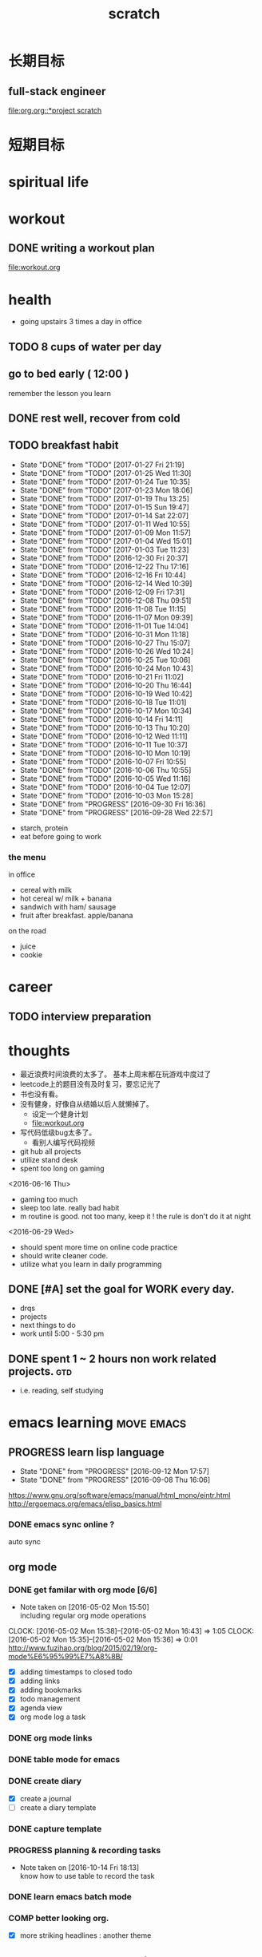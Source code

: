 #+TITLE: scratch 
#+DESCRIPTION: this file is to track miscs 
#+TODO: TODO | DONE
#+TODO: READY PROGRESS | COMP

* 长期目标 
** full-stack engineer 
[[file:org.org::*project scratch]]

* 短期目标
* spiritual life 

* workout 
** DONE writing a workout plan 
   CLOSED: [2017-01-02 Mon 06:14]
[[file:workout.org]]

* health
- going upstairs 3 times a day in office
** TODO 8 cups of water per day
** go to bed early ( 12:00 )
remember the lesson you learn 
** DONE rest well, recover from cold 

** TODO breakfast habit 
   SCHEDULED: <2017-01-28 Sat .+1d>
   - State "DONE"       from "TODO"       [2017-01-27 Fri 21:19]
   - State "DONE"       from "TODO"       [2017-01-25 Wed 11:30]
   - State "DONE"       from "TODO"       [2017-01-24 Tue 10:35]
   - State "DONE"       from "TODO"       [2017-01-23 Mon 18:06]
   - State "DONE"       from "TODO"       [2017-01-19 Thu 13:25]
   - State "DONE"       from "TODO"       [2017-01-15 Sun 19:47]
   - State "DONE"       from "TODO"       [2017-01-14 Sat 22:07]
   - State "DONE"       from "TODO"       [2017-01-11 Wed 10:55]
   - State "DONE"       from "TODO"       [2017-01-09 Mon 11:57]
   - State "DONE"       from "TODO"       [2017-01-04 Wed 15:01]
   - State "DONE"       from "TODO"       [2017-01-03 Tue 11:23]
   - State "DONE"       from "TODO"       [2016-12-30 Fri 20:37]
   - State "DONE"       from "TODO"       [2016-12-22 Thu 17:16]
   - State "DONE"       from "TODO"       [2016-12-16 Fri 10:44]
   - State "DONE"       from "TODO"       [2016-12-14 Wed 10:39]
   - State "DONE"       from "TODO"       [2016-12-09 Fri 17:31]
   - State "DONE"       from "TODO"       [2016-12-08 Thu 09:51]
   - State "DONE"       from "TODO"       [2016-11-08 Tue 11:15]
   - State "DONE"       from "TODO"       [2016-11-07 Mon 09:39]
   - State "DONE"       from "TODO"       [2016-11-01 Tue 14:04]
   - State "DONE"       from "TODO"       [2016-10-31 Mon 11:18]
   - State "DONE"       from "TODO"       [2016-10-27 Thu 15:07]
   - State "DONE"       from "TODO"       [2016-10-26 Wed 10:24]
   - State "DONE"       from "TODO"       [2016-10-25 Tue 10:06]
   - State "DONE"       from "TODO"       [2016-10-24 Mon 10:43]
   - State "DONE"       from "TODO"       [2016-10-21 Fri 11:02]
   - State "DONE"       from "TODO"       [2016-10-20 Thu 16:44]
   - State "DONE"       from "TODO"       [2016-10-19 Wed 10:42]
   - State "DONE"       from "TODO"       [2016-10-18 Tue 11:01]
   - State "DONE"       from "TODO"       [2016-10-17 Mon 10:34]
   - State "DONE"       from "TODO"       [2016-10-14 Fri 14:11]
   - State "DONE"       from "TODO"       [2016-10-13 Thu 10:20]
   - State "DONE"       from "TODO"       [2016-10-12 Wed 11:11]
   - State "DONE"       from "TODO"       [2016-10-11 Tue 10:37]
   - State "DONE"       from "TODO"       [2016-10-10 Mon 10:19]
   - State "DONE"       from "TODO"       [2016-10-07 Fri 10:55]
   - State "DONE"       from "TODO"       [2016-10-06 Thu 10:55]
   - State "DONE"       from "TODO"       [2016-10-05 Wed 11:16]
   - State "DONE"       from "TODO"       [2016-10-04 Tue 12:07]
   - State "DONE"       from "TODO"       [2016-10-03 Mon 15:28]
   - State "DONE"       from "PROGRESS"   [2016-09-30 Fri 16:36]
   - State "DONE"       from "PROGRESS"   [2016-09-28 Wed 22:57]
   :PROPERTIES:
   :STYLE:    habit
   :LAST_REPEAT: [2017-01-27 Fri 21:19]
   :END:
- starch, protein 
- eat before going to work 

*** the menu
in office 
- cereal with milk
- hot cereal w/ milk + banana
- sandwich with ham/ sausage 
- fruit after breakfast. apple/banana 

on the road 
- juice 
- cookie





* career
** TODO interview preparation


* thoughts 
- 最近浪费时间浪费的太多了。 基本上周末都在玩游戏中度过了
- leetcode上的题目没有及时复习，要忘记光了
- 书也没有看。
- 没有健身，好像自从结婚以后人就懒掉了。
  - 设定一个健身计划
  - file:workout.org
- 写代码低级bug太多了。 
  - 看别人编写代码视频
- git hub all projects
- utilize stand desk 
- spent too long on gaming 

<2016-06-16 Thu>
- gaming too much
- sleep too late. really bad habit 
- m routine is good. not too many, keep it ! the rule is don't do it at night

<2016-06-29 Wed>
- should spent more time on online code practice 
- should write cleaner code. 
- utilize what you learn in daily programming 





** DONE [#A] set the goal for WORK every day. 
- drqs
- projects 
- next things to do
- work until 5:00 - 5:30 pm

** DONE spent 1 ~ 2 hours non work related projects.			:gtd:
- i.e. reading, self studying 



* emacs learning						 :move:emacs:
** PROGRESS learn lisp language
   - State "DONE"       from "PROGRESS"   [2016-09-12 Mon 17:57]
   - State "DONE"       from "PROGRESS"   [2016-09-08 Thu 16:06]
   :PROPERTIES:
   :LAST_REPEAT: [2016-09-12 Mon 17:57]
   :END:
https://www.gnu.org/software/emacs/manual/html_mono/eintr.html
[[http://ergoemacs.org/emacs/elisp_basics.html]]
*** DONE emacs sync online ? 
    CLOSED: [2016-05-02 Mon 22:03]
auto sync 

** org mode 
*** DONE get familar with org mode [6/6]
    - Note taken on [2016-05-02 Mon 15:50] \\
      including regular org mode operations
    CLOCK: [2016-05-02 Mon 15:38]--[2016-05-02 Mon 16:43] =>  1:05
    CLOCK: [2016-05-02 Mon 15:35]--[2016-05-02 Mon 15:36] =>  0:01
http://www.fuzihao.org/blog/2015/02/19/org-mode%E6%95%99%E7%A8%8B/
- [X] adding timestamps to closed todo 
- [X] adding links 
- [X] adding bookmarks 
- [X] todo management  
- [X] agenda view
- [X] org mode log a task 

*** DONE org mode links 
    CLOSED: [2016-04-25 Mon 23:30]
    
*** DONE table mode for emacs 
    CLOSED: [2016-04-28 Thu 18:04]
*** DONE create diary
    CLOSED: [2016-05-03 Tue 11:48]
- [X] create a journal
- [ ] create a diary template

*** DONE capture template 
    CLOSED: [2016-05-03 Tue 11:48]
*** PROGRESS planning & recording tasks 
    - Note taken on [2016-10-14 Fri 18:13] \\
      know how to use table to record the task
*** DONE learn emacs batch mode
    CLOSED: [2016-10-07 Fri 16:00]
*** COMP better looking org.
    CLOSED: [2016-10-05 Wed 15:02]
- [X] more striking headlines : another theme 


** DONE emacs code templating 
   CLOSED: [2016-05-21 Sat 23:18]
- choose a plugin
- adding simple templates

** magit tutorial 
*** DONE getting started 
    CLOSED: [2016-04-25 Mon 19:18]

*** DONE setting git on virtual machine 
    CLOSED: [2016-04-26 Tue 13:58]


** emacs lint 
*** DONE flycheck setting 

*** TODO set environment in work environment 
    
** emacs UML
*** TODO introduce UML to emacs 
- [X] image solution
- [ ] 


** emacs coding snippets
*** TODO create template for common language

** emacs shortcut 
*** DONE install emacs shortcut 
*** TODO install emacs window management 
    
** emacs helm mode 
*** DONE regular helm mode 
    CLOSED: [2016-04-28 Thu 17:31]


** emacs mode cheetsheet
| <11> mode name | <20> link            |
|----------------+----------------------|
| helm           |                      |
| org mode       |                      |
| magit          |                      |




** DONE emacs code re-factoring 

* self-improvement 
** TODO code refactoring tutorial				   :worktime:
   SCHEDULED: <2016-09-30 Fri ++1w>
   - State "DONE"       from "PROGRESS"   [2016-09-15 Thu 18:18]
   - State "DONE"       from "TODO"       [2016-07-22 Fri 16:45]
   - State "DONE"       from "TODO"       [2016-07-22 Fri 16:45]
   - State "DONE"       from "TODO"       [2016-07-22 Fri 16:45]
   - State "DONE"       from "TODO"       [2016-07-22 Fri 16:45]
   - State "DONE"       from "TODO"       [2016-07-01 Fri 16:19]
   - State "DONE"       from "TODO"       [2016-06-16 Thu 18:08]
   - State "DONE"       from "TODO"       [2016-06-09 Thu 18:53]
   - State "DONE"       from "TODO"       [2016-05-17 Tue 03:50]
   :PROPERTIES:
   :LAST_REPEAT: [2016-09-15 Thu 18:18]
   :END:
file:refactor.org





* Productivity
** DONE publish script to publish article
** TODO find a way to learn more in work 

** TODO [#B] mouse-less work flow

** TODO daily work work-flow

** TODO archive for org mode.
- make a emacs command 

* PET project thoughts						    :project:
** idea, automate everything. 
- what can be automated during work? 
- what can be done during daily work 
- what can be done to help boosting productivity
- what can be done to help better investment 

** stock tracker.
- depending on [[file:org.org::investment]]


** a email processor 
Analyze your email.


** communicate board with miaomiao


* learn new things 
** PROGRESS try out unit-test. 
   CLOCK: [2016-09-19 Mon 15:25]--[2016-09-19 Mon 16:51] =>  1:26
   CLOCK: [2016-08-22 Mon 18:00]--[2016-08-22 Mon 18:23] =>  0:23
- [X] test driven development 
- [ ] unit test for nodejs project

** DONE subscribe programming blogs
   CLOSED: [2016-08-18 Thu 23:19]
- coding horror 

* entertainment
** DONE create a music playlist
   DEADLINE: <2016-07-10 Sun>
   - Note taken on [2016-07-11 Mon 16:16] \\
     postpone 









** DONE install gtx 1070 and play
   CLOSED: [2016-09-15 Thu 00:55]



** DONE overclock the system.
- [X] resolve the driver issue. follow the steps
  - check disk: chkdsk C: /f /r /x
  - download the latest intel burn test
  - stock voltage. 
  - run with the max fan speed 
  - another power plan. 
  - check gpu voltage temp.
  - mem-test
  - switch the cord  
  - calculate the power consumption 
  - caused by overclock & unstable voltage 

- [X] overclock the system to stable 
  - [X] 4.2 ghz for now 
  - [X] 4.4 ghz is the goal 

- 4.2 g spec, 
  - adaptive core voltage: turbo 1.19v
  - cpu llc calibration set to 5
  - set up in bios 
  - cpu fan no extreme quiet mode
  - [X] prime 95
  - [X] intel extreme score: 

- 4.4 g spec
  - adaptive core voltage: turbo 1.19v
  - cpu llc calibration set to 5
  - [X] prime 95 1 night 
  - intel extreme score:

- notes
  - the max voltage should be < 1.3
  - llc calibration to avoid vdrop, otherwise can't reach 1.2 
  - should test prime95 blend ! otherwise memory may not be stable 

** TODO future cpu overclock
  - [X] testing in game in-game OSD
  - [ ] lower voltage 
  - [ ] to 4.5 ghz
    - 1.21 above ! otherwise the system is unstable 
  - [X] mem setting 
    - xmp 2.0  reaches 3000 mhz 

** DONE game list
   CLOSED: [2016-12-16 Fri 15:21]
writing down the games plan to play
- dark souls 3 
- total war warhammer
  - w/ new dlc 
- gta 5
- witcher 3 
- pillars of eternity 
- xcom 2
- ark
- metal gear solid 
- casual 
  - overwatch
  - league of legend 


I think it's better writing game journal/reviview
*** COMP gaming benchmark 
    CLOSED: [2016-10-17 Mon 17:10] SCHEDULED: <2016-10-05 Wed>
    - Note taken on [2016-10-17 Mon 17:09] \\
      conclusion: only Ark doesn't reach its full potential
    :PROPERTIES:
    :Effort:   30m
    :END:
- under nvidia default advanced setting
  let 3d application decides
- hwinfo + rivtuner does it affect the performance (test total war) 

- [X] total war: all ultra 100+ fps
- [X] witcher 3 : hair-work AA off, vsync off, large town 60+ fps
- [X] GTA  60+ fps



*** COMP setting up config for ark 
    CLOSED: [2016-10-07 Fri 12:13] SCHEDULED: <2016-10-03 Mon>
    - Note taken on [2016-10-04 Tue 13:01] \\
      after first try, everything seems fine. but the fps doesn't change a lot
this is good game to play with miaomiao. 
- [X] benchmark. 
  - cpu, freq 1-4, temp 1-4, utilization 1-4 
  - gpu, freq, temp. utilization, gpu mem, freq 
  - mem, usage. 
- setting 
  - [X] resolution scaling should be 100 %
  - [X] disable the audio
  - [X] nvidia panel setting to default: let's try let 3d app decide
  - [X] tweak nvidia panel
  - [X] try board-less 

** gaming goals 
*** Ark.
**** DONE writing notes in game 
     CLOSED: [2016-10-31 Mon 15:21]
- build raft 
- explore other places 
- new colony.

* INBOX 
** COMP eBay sell items  
   CLOSED: [2016-10-05 Wed 11:19]
** DONE call python script in emacs?  
   CLOSED: [2017-01-02 Mon 05:28]
** TODO things you r interested in.  
** PROGRESS record time 
- recording daily time spent on website
- weekly analysis 
- give reports 
- migrate this item to habit 

** DONE discuss with miaomiao what to do next 
   CLOSED: [2016-12-16 Fri 16:28]
** TODO create a menu list 
- adding menu to the web 



** DONE message push system 
   CLOSED: [2017-01-02 Mon 05:28]


** DONE back to work plan 
   CLOSED: [2016-12-22 Thu 12:08]

** DONE jiff 
   CLOSED: [2016-10-31 Mon 13:09] DEADLINE: <2016-10-28 Fri>

** DONE [#A] writing eval 
   CLOSED: [2016-11-01 Tue 10:36] SCHEDULED: <2016-10-28 Fri>
** TODO [#A] baby schedule 
